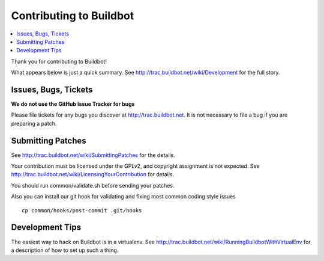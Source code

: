 Contributing to Buildbot
========================

.. contents::
   :local:

Thank you for contributing to Buildbot!

What appears below is just a quick summary.
See http://trac.buildbot.net/wiki/Development for the full story.

Issues, Bugs, Tickets
---------------------

**We do not use the GitHub Issue Tracker for bugs**

Please file tickets for any bugs you discover at http://trac.buildbot.net.
It is not necessary to file a bug if you are preparing a patch.

Submitting Patches
------------------

See http://trac.buildbot.net/wiki/SubmittingPatches for the details.

Your contribution must be licensed under the GPLv2, and copyright assignment is not expected.
See http://trac.buildbot.net/wiki/LicensingYourContribution for details.

You should run common/validate.sh before sending your patches.

Also you can install our git hook for validating and fixing most common coding style issues

::

    cp common/hooks/post-commit .git/hooks

Development Tips
----------------

The easiest way to hack on Buildbot is in a virtualenv.
See http://trac.buildbot.net/wiki/RunningBuildbotWithVirtualEnv for a description of how to set up such a thing.
